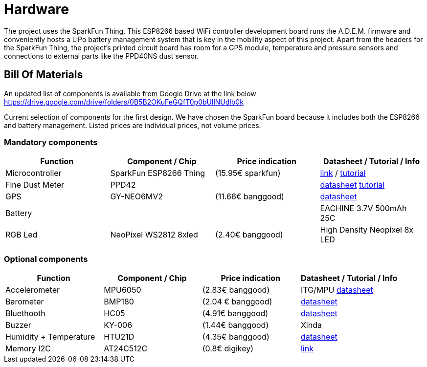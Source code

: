 = Hardware

The project uses the SparkFun Thing. This ESP8266 based WiFi controller development board runs the A.D.E.M. firmware and conveniently hosts a LiPo battery management system that is key in the mobility aspect of this project. Apart from the headers for the SparkFun Thing, the project's printed circuit board has room for a GPS module, temperature and pressure sensors and connections to external parts like the PPD40NS dust sensor.

== Bill Of Materials

An updated list of components is available from Google Drive at the link below
https://drive.google.com/drive/folders/0B5B2OKuFeGQfT0p0bUllNUdlb0k[]

Current selection of components for the first design. We have chosen the SparkFun board because it includes both the ESP8266 and battery management. Listed prices are individual prices, not volume prices.

=== Mandatory components
[options="header"]
|=================================================================================================================
| Function                  | Component / Chip          | Price indication  | Datasheet / Tutorial / Info

| Microcontroller           | SparkFun ESP8266 Thing    | (15.95€ sparkfun) |
https://www.sparkfun.com/products/13231[link] /
https://learn.sparkfun.com/tutorials/esp8266-thing-hookup-guide/all[tutorial]

| Fine Dust Meter           | PPD42                     |                   |
http://sca-shinyei.com/pdf/PPD42NS.pdf[datasheet]
http://www.howmuchsnow.com/arduino/airquality/grovedust/[tutorial]

| GPS                       | GY-NEO6MV2                | (11.66€ banggood) |
https://www.iprototype.nl/docs/gps-LS20031-datasheet-gyneo6mv2.pdf[datasheet]

| Battery                   |                           |                   |
EACHINE 3.7V 500mAh 25C

| RGB Led                   | NeoPixel WS2812 8xled     | (2.40€ banggood)  |
High Density Neopixel 8x LED

|=================================================================================================================

=== Optional components
[options="header"]
|=================================================================================================================
| Function                  | Component / Chip          | Price indication  | Datasheet / Tutorial / Info
| Accelerometer             | MPU6050                   | (2.83€ banggood)  |
ITG/MPU
http://store.invensense.com/datasheets/invensense/MPU-6050_DataSheet_V3%204.pdf[datasheet]

| Barometer                 | BMP180                    | (2.04 € banggood) |
https://www.adafruit.com/datasheets/BST-BMP180-DS000-09.pdf[datasheet]

| Bluethooth                | HC05                      | (4.91€ banggood)  |
https://www.olimex.com/Products/Components/RF/BLUETOOTH-SERIAL-HC-06/resources/hc06.pdf[datasheet]

| Buzzer                    | KY-006                    | (1.44€ banggood)  |
Xinda

| Humidity + Temperature    | HTU21D                    | (4.35€ banggood)  |
https://www.adafruit.com/datasheets/1899_HTU21D.pdf[datasheet]

| Memory I2C                | AT24C512C                 | (0.8€ digikey)    |
http://www.atmel.com/devices/AT24C512C.aspx[link]

|=================================================================================================================
